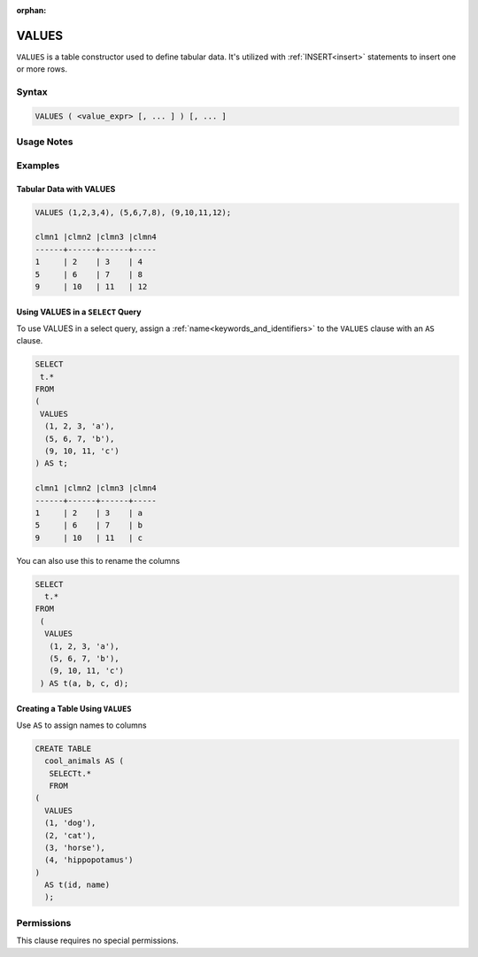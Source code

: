 :orphan:

.. _values:

******
VALUES
******

``VALUES`` is a table constructor used to define tabular data. It's utilized with :ref:`INSERT<insert>` statements to insert one or more rows.

Syntax
======

.. code-block:: postgres

   VALUES ( <value_expr> [, ... ] ) [, ... ]

Usage Notes
===========

.. glossary::

   ``value_expr``

      Each set of comma-separated ``value_expr`` in parentheses represents a single row in the result set.

   **Column names**

      Column names of the result table are auto-generated. To rename the column, add an ``AS`` clause.
	  
	**Aggregations**
		Aggregations (e.g., ``SUM``, ``COUNT``) cannot be directly used in the ``VALUES`` clause.

Examples
========

Tabular Data with VALUES
------------------------

.. code-block:: postgres

	VALUES (1,2,3,4), (5,6,7,8), (9,10,11,12);

	clmn1 |clmn2 |clmn3 |clmn4  
	------+------+------+-----
	1     | 2    | 3    | 4       
	5     | 6    | 7    | 8  
	9     | 10   | 11   | 12  

Using VALUES in a ``SELECT`` Query
----------------------------------

To use VALUES in a select query, assign a :ref:`name<keywords_and_identifiers>` to the ``VALUES`` clause with an ``AS`` clause.

.. code-block:: postgres

	SELECT
	 t.*
	FROM
	(
	 VALUES
	  (1, 2, 3, 'a'),
	  (5, 6, 7, 'b'),
	  (9, 10, 11, 'c')
	) AS t;

	clmn1 |clmn2 |clmn3 |clmn4  
	------+------+------+-----
	1     | 2    | 3    | a       
	5     | 6    | 7    | b  
	9     | 10   | 11   | c  

You can also use this to rename the columns

.. code-block:: postgres

	SELECT
	  t.*
	FROM
	 (
	  VALUES
	   (1, 2, 3, 'a'),
	   (5, 6, 7, 'b'),
	   (9, 10, 11, 'c')
	 ) AS t(a, b, c, d);


Creating a Table Using ``VALUES``
---------------------------------

Use ``AS`` to assign names to columns

.. code-block:: postgres

	CREATE TABLE
	  cool_animals AS (
	   SELECTt.*
	   FROM
	(
	  VALUES
	  (1, 'dog'),
	  (2, 'cat'),
	  (3, 'horse'),
	  (4, 'hippopotamus')
	)  
	  AS t(id, name)
	  );

Permissions
===========

This clause requires no special permissions.
